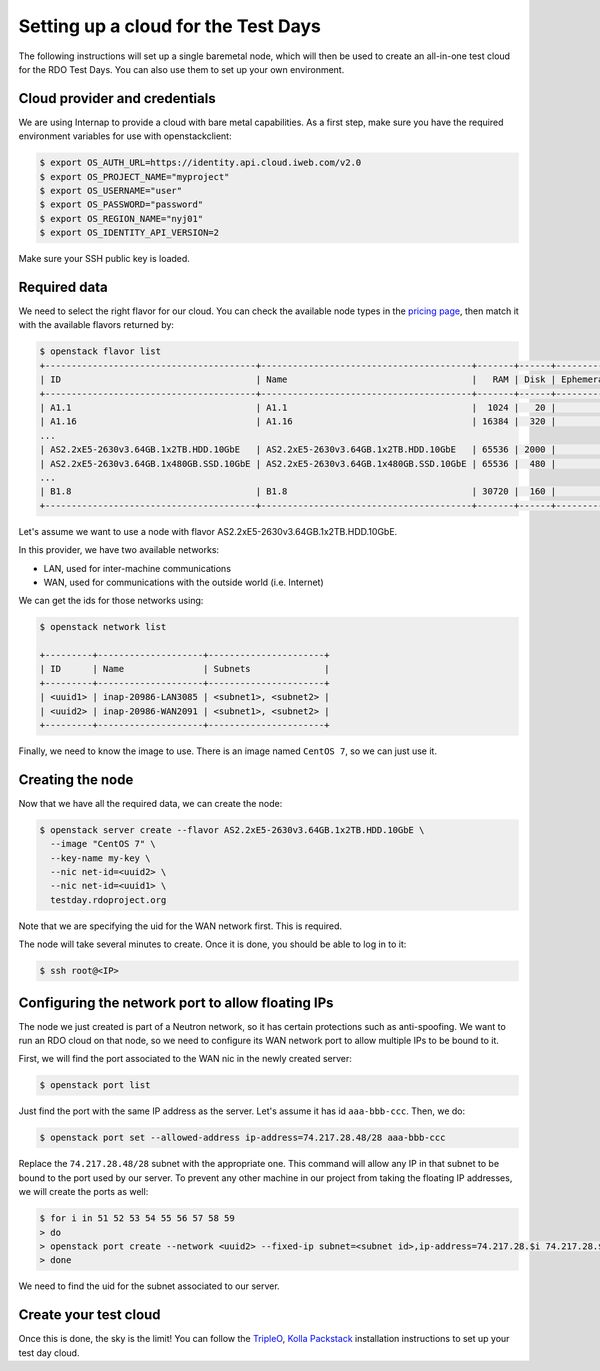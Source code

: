 Setting up a cloud for the Test Days
====================================

The following instructions will set up a single baremetal node, which will then be used to create an all-in-one test cloud for the RDO Test Days. You can also use them to set up your own environment.

Cloud provider and credentials
******************************

We are using Internap to provide a cloud with bare metal capabilities. As a first step, make sure you have the required environment variables for use with openstackclient:

.. code-block:: shell-session

  $ export OS_AUTH_URL=https://identity.api.cloud.iweb.com/v2.0
  $ export OS_PROJECT_NAME="myproject"
  $ export OS_USERNAME="user"
  $ export OS_PASSWORD="password"
  $ export OS_REGION_NAME="nyj01"
  $ export OS_IDENTITY_API_VERSION=2
 
Make sure your SSH public key is loaded.

Required data
*************

We need to select the right flavor for our cloud. You can check the available node types in the `pricing page <https://www.inap.com/cloud/bare-metal/bare-metal-pricing>`_, then match it with the available flavors returned by:

.. code-block:: shell-session

  $ openstack flavor list
  +----------------------------------------+----------------------------------------+-------+------+-----------+-------+-----------+
  | ID                                     | Name                                   |   RAM | Disk | Ephemeral | VCPUs | Is Public |
  +----------------------------------------+----------------------------------------+-------+------+-----------+-------+-----------+
  | A1.1                                   | A1.1                                   |  1024 |   20 |         0 |     1 | True      |
  | A1.16                                  | A1.16                                  | 16384 |  320 |         0 |    16 | True      |
  ...
  | AS2.2xE5-2630v3.64GB.1x2TB.HDD.10GbE   | AS2.2xE5-2630v3.64GB.1x2TB.HDD.10GbE   | 65536 | 2000 |         0 |    32 | True      |
  | AS2.2xE5-2630v3.64GB.1x480GB.SSD.10GbE | AS2.2xE5-2630v3.64GB.1x480GB.SSD.10GbE | 65536 |  480 |         0 |    32 | True      |
  ...
  | B1.8                                   | B1.8                                   | 30720 |  160 |         0 |     8 | True      |
  +----------------------------------------+----------------------------------------+-------+------+-----------+-------+-----------+
 
Let's assume we want to use a node with flavor AS2.2xE5-2630v3.64GB.1x2TB.HDD.10GbE.

In this provider, we have two available networks:

* LAN, used for inter-machine communications
* WAN, used for communications with the outside world (i.e. Internet)

We can get the ids for those networks using:

.. code-block:: shell-session

  $ openstack network list

  +---------+--------------------+----------------------+
  | ID      | Name               | Subnets              |
  +---------+--------------------+----------------------+
  | <uuid1> | inap-20986-LAN3085 | <subnet1>, <subnet2> |
  | <uuid2> | inap-20986-WAN2091 | <subnet1>, <subnet2> |
  +---------+--------------------+----------------------+

Finally, we need to know the image to use. There is an image named ``CentOS 7``, so we can just use it.

Creating the node
*****************

Now that we have all the required data, we can create the node:

.. code-block:: shell-session

  $ openstack server create --flavor AS2.2xE5-2630v3.64GB.1x2TB.HDD.10GbE \
    --image "CentOS 7" \
    --key-name my-key \
    --nic net-id=<uuid2> \ 
    --nic net-id=<uuid1> \ 
    testday.rdoproject.org

Note that we are specifying the uid for the WAN network first. This is required.

The node will take several minutes to create. Once it is done, you should be able to log in to it:

.. code-block:: shell-session

  $ ssh root@<IP>

Configuring the network port to allow floating IPs
**************************************************

The node we just created is part of a Neutron network, so it has certain protections such as anti-spoofing. We want to run an RDO cloud on that node, so we need to configure its WAN network port to allow multiple IPs to be bound to it.

First, we will find the port associated to the WAN nic in the newly created server:

.. code-block:: shell-session

  $ openstack port list

Just find the port with the same IP address as the server. Let's assume it has id ``aaa-bbb-ccc``. Then, we do:

.. code-block:: shell-session

  $ openstack port set --allowed-address ip-address=74.217.28.48/28 aaa-bbb-ccc

Replace the ``74.217.28.48/28`` subnet with the appropriate one. This command will allow any IP in that subnet to be bound to the port used by our server. To prevent any other machine in our project from taking the floating IP addresses, we will create the ports as well:

.. code-block:: shell-session

  $ for i in 51 52 53 54 55 56 57 58 59
  > do
  > openstack port create --network <uuid2> --fixed-ip subnet=<subnet id>,ip-address=74.217.28.$i 74.217.28.$i
  > done

We need to find the uid for the subnet associated to our server.

Create your test cloud
**********************

Once this is done, the sky is the limit! You can follow the `TripleO <http://tripleo.org/>`_, `Kolla <https://docs.openstack.org/kolla-ansible/latest/user/index.html>`_  `Packstack <https://www.rdoproject.org/install/packstack/>`_ installation instructions to set up your test day cloud.
